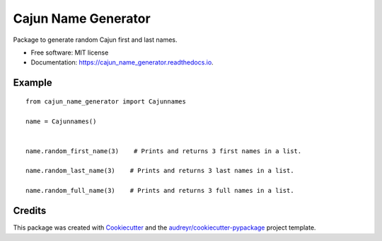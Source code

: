 ====================
Cajun Name Generator
====================


.. image:: https://img.shields.io/pypi/v/cajun_name_generator.svg
        :target: https://pypi.python.org/pypi/cajun_name_generator

.. image:: https://img.shields.io/travis/adammelancon/cajun_name_generator.svg
        :target: https://travis-ci.com/adammelancon/cajun_name_generator

.. image:: https://readthedocs.org/projects/cajun_name_generator/badge/?version=latest
        :target: https://cajun_name_generator.readthedocs.io/en/latest/?version=latest
        :alt: Documentation Status



Package to generate random Cajun first and last names.


* Free software: MIT license
* Documentation: https://cajun_name_generator.readthedocs.io.


Example
-------- 
::

    from cajun_name_generator import Cajunnames

    name = Cajunnames()

    
    name.random_first_name(3)    # Prints and returns 3 first names in a list.
    
    name.random_last_name(3)    # Prints and returns 3 last names in a list.
    
    name.random_full_name(3)    # Prints and returns 3 full names in a list.
 



Credits
-------

This package was created with Cookiecutter_ and the `audreyr/cookiecutter-pypackage`_ project template.

.. _Cookiecutter: https://github.com/audreyr/cookiecutter
.. _`audreyr/cookiecutter-pypackage`: https://github.com/audreyr/cookiecutter-pypackage
